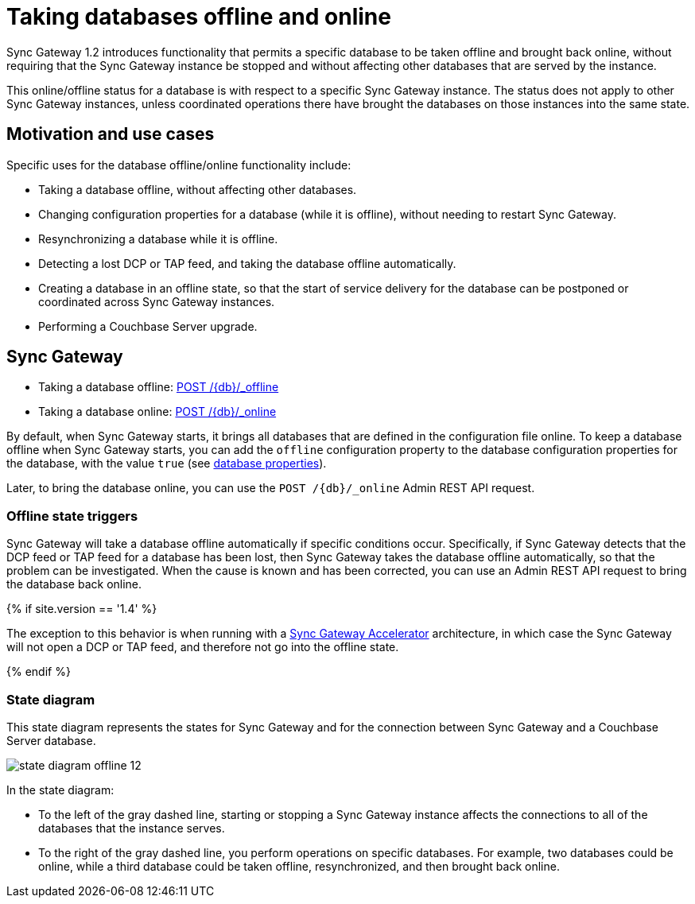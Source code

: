 = Taking databases offline and online

Sync Gateway 1.2 introduces functionality that permits a specific database to be taken offline and brought back online, without requiring that the Sync Gateway instance be stopped and without affecting other databases that are served by the instance. 

This online/offline status for a database is with respect to a specific Sync Gateway instance.
The status does not apply to other Sync Gateway instances, unless coordinated operations there have brought the databases on those instances into the same state. 

== Motivation and use cases

Specific uses for the database offline/online functionality include: 

* Taking a database offline, without affecting other databases. 
* Changing configuration properties for a database (while it is offline), without needing to restart Sync Gateway. 
* Resynchronizing a database while it is offline. 
* Detecting a lost DCP or TAP feed, and taking the database offline automatically. 
* Creating a database in an offline state, so that the start of service delivery for the database can be postponed or coordinated across Sync Gateway instances. 
* Performing a Couchbase Server upgrade. 


== Sync Gateway

* Taking a database offline: link:admin-rest-api.html#!/database/post_db_offline[+POST /{db}/_offline+]
* Taking a database online: link:admin-rest-api.html#!/database/post_db_online[+POST /{db}/_online+]

By default, when Sync Gateway starts, it brings all databases that are defined in the configuration file online.
To keep a database offline when Sync Gateway starts, you can add the `offline` configuration property to the database configuration properties for the database, with the value `true` (see link:config-properties.html#foo_db[database properties]).

Later, to bring the database online, you can use the `+POST /{db}/_online+` Admin REST API request. 

=== Offline state triggers

Sync Gateway will take a database offline automatically if specific conditions occur.
Specifically, if Sync Gateway detects that the DCP feed or TAP feed for a database has been lost, then Sync Gateway takes the database offline automatically, so that the problem can be investigated.
When the cause is known and has been corrected, you can use an Admin REST API request to bring the database back online. 

{% if site.version == '1.4' %} 

The exception to this behavior is when running with a link:accelerator.html[Sync Gateway Accelerator] architecture, in which case the Sync Gateway will not open a DCP or TAP feed, and therefore not go into the offline state.

{% endif %} 

=== State diagram

This state diagram represents the states for Sync Gateway and for the connection between Sync Gateway and a Couchbase Server database. 


image::state-diagram-offline-12.png[]

In the state diagram: 

* To the left of the gray dashed line, starting or stopping a Sync Gateway instance affects the connections to all of the databases that the instance serves. 
* To the right of the gray dashed line, you perform operations on specific databases. For example, two databases could be online, while a third database could be taken offline, resynchronized, and then brought back online. 
